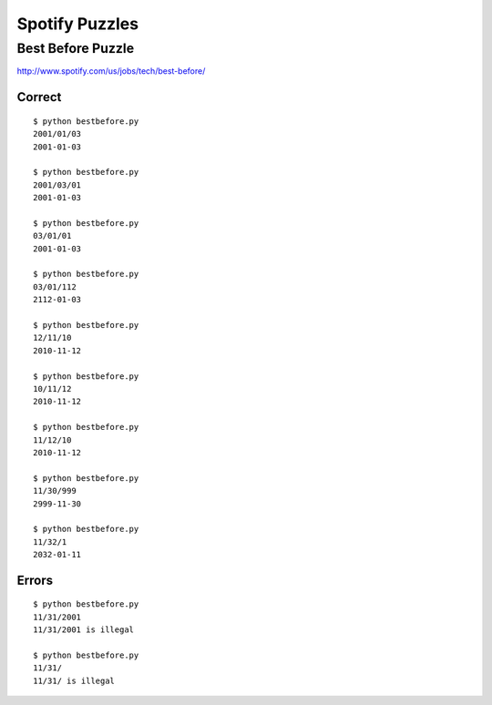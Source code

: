 Spotify Puzzles
===============

Best Before Puzzle 
------------------

http://www.spotify.com/us/jobs/tech/best-before/

Correct
~~~~~~~

::

    $ python bestbefore.py 
    2001/01/03
    2001-01-03
    
    $ python bestbefore.py 
    2001/03/01
    2001-01-03
    
    $ python bestbefore.py 
    03/01/01
    2001-01-03
    
    $ python bestbefore.py 
    03/01/112
    2112-01-03
    
    $ python bestbefore.py 
    12/11/10
    2010-11-12
    
    $ python bestbefore.py 
    10/11/12
    2010-11-12
    
    $ python bestbefore.py 
    11/12/10
    2010-11-12
    
    $ python bestbefore.py 
    11/30/999
    2999-11-30
    
    $ python bestbefore.py 
    11/32/1
    2032-01-11


Errors
~~~~~~

::

    $ python bestbefore.py 
    11/31/2001
    11/31/2001 is illegal
    
    $ python bestbefore.py 
    11/31/
    11/31/ is illegal

